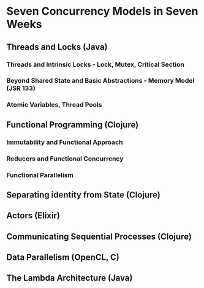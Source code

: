 * Seven Concurrency Models in Seven Weeks
** Threads and Locks (Java)
*** Threads and Intrinsic Locks - Lock, Mutex, Critical Section
*** Beyond Shared State and Basic Abstractions - Memory Model (JSR 133)
*** Atomic Variables, Thread Pools
** Functional Programming (Clojure)
*** Immutability and Functional Approach
*** Reducers and Functional Concurrency
*** Functional Parallelism
** Separating identity from State (Clojure)
** Actors (Elixir)
** Communicating Sequential Processes (Clojure)
** Data Parallelism (OpenCL, C)
** The Lambda Architecture (Java)
